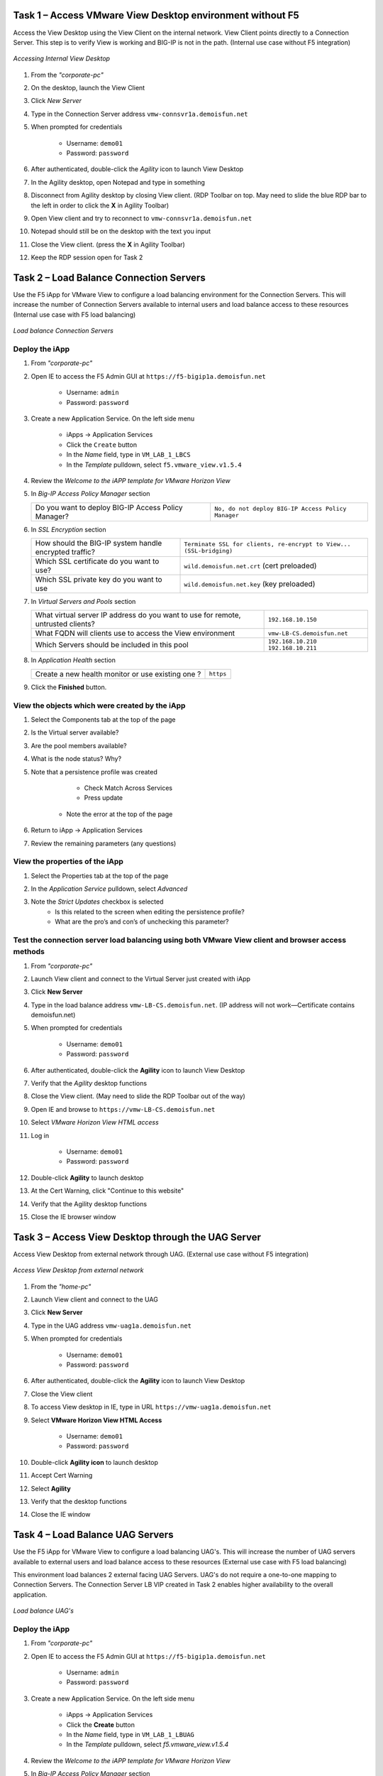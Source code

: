 Task 1 – Access VMware View Desktop environment without F5 
==========================================================

Access the View Desktop using the View Client on the internal network. View Client points directly to a Connection Server. This step is to verify View is working and BIG-IP is not in the path. (Internal use case without F5 integration)


.. figure:: /_static/class1/image_lab1task1.png
   :scale: 100 %
   :align: center
   
   *Accessing Internal View Desktop*


#. From the *"corporate-pc"*

#. On the desktop, launch the View Client

   |image4|

#. Click *New Server*

#. Type in the Connection Server address ``vmw-connsvr1a.demoisfun.net``

#. When prompted for credentials

     - Username: ``demo01``
     - Password: ``password``
     

#. After authenticated, double-click the *Agility* icon to launch View Desktop

#. In the Agility desktop, open Notepad and type in something

#. Disconnect from Agility desktop by closing View client. (RDP Toolbar
   on top. May need to slide the blue RDP bar to the left in order to
   click the **X** in Agility Toolbar)

#. Open View client and try to reconnect to ``vmw-connsvr1a.demoisfun.net``

#. Notepad should still be on the desktop with the text you input

#. Close the View client. (press the **X** in Agility Toolbar)

#. Keep the RDP session open for Task 2


Task 2 – Load Balance Connection Servers
========================================

Use the F5 iApp for VMware View to configure a load balancing environment for the Connection Servers. This will increase the number of
Connection Servers available to internal users and load balance access to these resources (Internal use case with F5 load balancing)


.. figure:: /_static/class1/image_lab1task2.png
   :scale: 100 %
   :align: center

   *Load balance Connection Servers*


Deploy the iApp
---------------

#. From *"corporate-pc"*

#. Open IE to access the F5 Admin GUI at ``https://f5-bigip1a.demoisfun.net``
   
     - Username: ``admin``
     - Password: ``password``
   

#. Create a new Application Service. On the left side menu

     - iApps -> Application Services
     - Click the ``Create`` button
     - In the *Name* field, type in ``VM_LAB_1_LBCS``
     - In the *Template* pulldown, select ``f5.vmware_view.v1.5.4``


#. Review the *Welcome to the iAPP template for VMware Horizon View*

#. In *Big-IP Access Policy Manager* section

   +----------------------------------------------------------+-----------------------------------------------------------------------+
   | Do you want to deploy BIG-IP Access Policy Manager?      | ``No, do not deploy BIG-IP Access Policy Manager``                    |
   +----------------------------------------------------------+-----------------------------------------------------------------------+

#. In *SSL Encryption* section

   +----------------------------------------------------------+-----------------------------------------------------------------------+
   | How should the BIG-IP system handle encrypted traffic?   | ``Terminate SSL for clients, re-encrypt to View...   (SSL-bridging)`` |
   +----------------------------------------------------------+-----------------------------------------------------------------------+
   | Which SSL certificate do you want to use?                | ``wild.demoisfun.net.crt`` (cert preloaded)                           |
   +----------------------------------------------------------+-----------------------------------------------------------------------+
   | Which SSL private key do you want to use                 | ``wild.demoisfun.net.key`` (key preloaded)                            |
   +----------------------------------------------------------+-----------------------------------------------------------------------+

#. In *Virtual Servers and Pools* section

   +------------------------------------------------------------------------------------+----------------------------------------------+
   | What virtual server IP address do you want to use for remote, untrusted clients?   | ``192.168.10.150``                           |
   +------------------------------------------------------------------------------------+----------------------------------------------+
   | What FQDN will clients use to access the View environment                          | ``vmw-LB-CS.demoisfun.net``                  |
   +------------------------------------------------------------------------------------+----------------------------------------------+
   | Which Servers should be included in this pool                                      | ``192.168.10.210``                           |
   |                                                                                    | ``192.168.10.211``                           |
   +------------------------------------------------------------------------------------+----------------------------------------------+

#. In *Application Health* section

   +------------------------------------------------------------------------------------+----------------------------------------------+
   | Create a new health monitor or use existing one                                ?   | ``https``                                    |
   +------------------------------------------------------------------------------------+----------------------------------------------+

#. Click the **Finished** button.


View the objects which were created by the iApp
-----------------------------------------------

#. Select the Components tab at the top of the page

   |image6|

#. Is the Virtual server available?

#. Are the pool members available?

#. What is the node status? Why?

#. Note that a persistence profile was created

     - Check Match Across Services
     - Press update
    - Note the error at the top of the page


#. Return to iApp -> Application Services

#. Review the remaining parameters (any questions)


View the properties of the iApp
-------------------------------

#. Select the Properties tab at the top of the page

   |image7|

#. In the *Application Service* pulldown, select *Advanced*

#. Note the *Strict Updates* checkbox is selected
     - Is this related to the screen when editing the persistence profile?
     - What are the pro’s and con’s of unchecking this parameter?
   

Test the connection server load balancing using both VMware View client and browser access methods
--------------------------------------------------------------------------------------------------

#. From *"corporate-pc"*

#. Launch View client and connect to the Virtual Server just created with iApp

#. Click **New Server**

#. Type in the load balance address ``vmw-LB-CS.demoisfun.net``. (IP address will not work—Certificate contains demoisfun.net)

#. When prompted for credentials
     
     - Username: ``demo01``
     - Password: ``password``


#. After authenticated, double-click the **Agility** icon to launch View Desktop

#. Verify that the *Agility* desktop functions

#. Close the View client. (May need to slide the RDP Toolbar out of the way)

#. Open IE and browse to ``https://vmw-LB-CS.demoisfun.net``

#. Select *VMware Horizon View HTML access*

#. Log in

     - Username: ``demo01``
     - Password: ``password``


#.  Double-click **Agility** to launch desktop

#.  At the Cert Warning, click "Continue to this website"

#.  Verify that the Agility desktop functions

#.  Close the IE browser window


Task 3 – Access View Desktop through the UAG Server
====================================================

Access View Desktop from external network through UAG. (External use case without F5 integration)

.. figure:: /_static/class1/image_lab1task3.png
   :scale: 100 %
   :align: center
   
   *Access View Desktop from external network*

#.  From the *"home-pc"*

    |image9|

#.  Launch View client and connect to the UAG

#.  Click **New Server**

#.  Type in the UAG address ``vmw-uag1a.demoisfun.net``

#.  When prompted for credentials

      - Username: ``demo01``
      - Password: ``password``


#.  After authenticated, double-click the **Agility** icon to launch View Desktop

#.  Close the View client

#.  To access View desktop in IE, type in URL ``https://vmw-uag1a.demoisfun.net``

#.  Select **VMware Horizon View HTML Access**

      - Username: ``demo01``
      - Password: ``password``
      

#.  Double-click **Agility icon** to launch desktop

#.  Accept Cert Warning

#.  Select **Agility**

#.  Verify that the desktop functions

#.  Close the IE window


Task 4 – Load Balance UAG Servers
======================================

Use the F5 iApp for VMware View to configure a load balancing UAG's. This will increase the number of UAG servers available to external  users and load balance access to these resources (External use case with F5 load balancing)

This environment load balances 2 external facing UAG Servers. UAG's do not require a one-to-one mapping to Connection Servers. The Connection Server LB VIP created in Task 2 enables higher availability to the overall application.

.. figure:: /_static/class1/image_lab1task4.png
   :scale: 100 %
   :align: center
   
   *Load balance UAG's*


Deploy the iApp
---------------
#. From *"corporate-pc"*

#. Open IE to access the F5 Admin GUI at ``https://f5-bigip1a.demoisfun.net``

     - Username: ``admin``
     - Password: ``password``
     

#. Create a new Application Service. On the left side menu

     - iApps -> Application Services
     - Click the **Create** button
     - In the *Name* field, type in ``VM_LAB_1_LBUAG``
     - In the *Template* pulldown, select *f5.vmware_view.v1.5.4*
     

#. Review the *Welcome to the iAPP template for VMware Horizon View*

#. In *Big-IP Access Policy Manager* section

   +----------------------------------------------------------+------------------------------------------------------------------------+
   | Do you want to deploy BIG-IP Access Policy Manager?      | **No, do not deploy BIG-IP Access Policy Manager**                     |    +----------------------------------------------------------+------------------------------------------------------------------------+

#. In *SSL Encryption* section

   +----------------------------------------------------------+------------------------------------------------------------------------+
   | How should the BIG-IP system handle encrypted traffic?   | **Terminate SSL for clients, re-encrypt to View servers (SSL-bridging)** |
   +----------------------------------------------------------+------------------------------------------------------------------------+
   | Which SSL certificate do you want to use?                | **wild.demoisfun.net.crt** (cert preloaded)                            |
   +----------------------------------------------------------+------------------------------------------------------------------------+
   | Which SSL private key do you want to use                 | **wild.demoisfun.net.key** (key preloaded)                             |
   +----------------------------------------------------------+------------------------------------------------------------------------+

#. In *Virtual Servers and Pools* section

   +------------------------------------------------------------------------------------+----------------------------------------------+
   | What virtual server IP address do you want to use for remote, untrusted clients?   | ``192.168.3.150``                            |
   +------------------------------------------------------------------------------------+----------------------------------------------+
   | What FQDN will clients use to access the View environment                          | ``vmw-LB-UAG.demoisfun.net``                 |
   +------------------------------------------------------------------------------------+----------------------------------------------+
   | Which Servers should be included in this pool                                      | ``192.168.3.214``                            |
   |                                                                                    | ``192.168.3.215``                            |
   +------------------------------------------------------------------------------------+----------------------------------------------+

#. In *Application Health* section

   +------------------------------------------------------------------------------------+----------------------------------------------+
   | Create a new health monitor or use existing one?                                   | **https**                                    |
   +------------------------------------------------------------------------------------+----------------------------------------------+

#. Click the **Finished** button


View the objects which were created by the iApp
-----------------------------------------------

#. Select the **Components** tab at the top of the page

#. Is the Virtual server available?

#. Are the pool members available?

#. Is the Node available?

#. Review the remaining parameters (any questions)


Configure UAG to use load balance address
-----------------------------------------

#. From *"corporate-pc"*

#. Open IE and go to *vmw-uag1a* administrative interface at ``https://192.168.10.214:9443/admin``

#. Log in as

     - Username: ``admin``
     - Password: ``F5@gility``
     
   
#. On the right side, under *Configure Manually*, click **Select**

#. In *General Settings -> Edge Service Settings*, click the **Show** button

   |image_uaggear|

#. Next to *Horizon Settings*, click the **Gear**

#. In the *Blast External URL* field, type in ``https://vmw-lb-uag.demoisfun.net:443``

#. In the *Tunnel External URL* field, type in ``https://vmw-lb-uag.demoisfun.net:443``

   |image_uagsetting|

#. Click **Save**


Test the UAG Server load balancing using both VMware View client and browser access methods
-------------------------------------------------------------------------------------------

#. From *"home-pc"*

#. Launch View client and connect to the Virtual Server just created with iApp.

#. Click **New Server**

#. Type in the load balance address ``vmw-LB-UAG.demoisfun.net``

#. When prompted for credentials

     - Username: ``demo01``
     - Password: ``password``
     

#. After authenticated, double-click the **Agility** icon to launch View Desktop

#. Verify that the *Agility* desktop functions

#. Close the View client. (May need to slide the RDP Toolbar out of the way)

#. Open IE and browse to ``https://vmw-LB-UAG.demoisfun.net``

#. Select **VMware Horizon View HTML access**

#. Log in

     - Username: ``demo01``
     - Password: ``password``
     

#.  Double click **Agility** to launch desktop

#.  At the Cert Warning, click **Continue to this website**

#.  Verify that the *Agility* desktop functions

#.  Close the IE browser window



Task 5 – BIG-IP proxy View traffic in place of UAG
==================================================

In this configuration, we will consolidate authentication, load balance and proxy View traffic on a single BIG-IP. This can bypass the UAG's to access View desktop from external network. 

.. figure:: /_static/class1/image_lab1task5.png
   :scale: 100 %
   :align: center
   
   *Consolidating authentication, load balance and proxy View on a single BIG-IP*


Deploy the iApp
---------------

#. From *"corporate-pc"*

#. Open IE to access the F5 Admin GUI at ``https://f5-bigip1a.demoisfun.net``

     - Username: ``admin``
     - Password: ``password``


#. Create a new Application Service. On the left side menu

     - iApps -> Application Services
     - Click the ``Create`` button
     - In the *Name* field, type in ``VM_LAB_1_PROXY``
     - In the *Template* pulldown, select ``f5.vmware_view.v1.5.4``
   

#. Review the *Welcome to the iAPP template for VMware Horizon View*

#. In *BIG-IP Access Policy Manager* section

   +---------------------------------------------------------------------+-------------------------------------------------------------+
   | Do you want to deploy BIG-IP Access Policy Manager?                 | ``Yes, deploy BIG-IP Access Policy Manager``                |
   +---------------------------------------------------------------------+-------------------------------------------------------------+
   | Do you want to support browser based connections,                   |                                                             |
   |including the View HTML5 client?                                     | ``Yes, support HTML 5 view clientless browser connections``    |
   +---------------------------------------------------------------------+-------------------------------------------------------------+
   | Should the BIG-IP system support RSA SecureID two-factor            |                                                             |
   |authentication                                                       | ``NO, do not support RSA SecureID two-factor authentication``   |
   +---------------------------------------------------------------------+-------------------------------------------------------------+
   | Should the BIG\_IP system show a message to View users during logon | ``No, do not add a message during logon``                   |
   +---------------------------------------------------------------------+-------------------------------------------------------------+
   | What is the NetBIOS domain name for your environment                | ``demoisfun``                                               |
   +---------------------------------------------------------------------+-------------------------------------------------------------+
   | Create a new AAA Server object **or select an existing one**        | ``AD1``                                                     |
   +---------------------------------------------------------------------+-------------------------------------------------------------+

#. In *SSL Encryption* section

   +----------------------------------------------------------+--------------------------------------------------------------+
   | How should the BIG-IP system handle encrypted traffic?   | ``Terminate SSL for clients, re-encrypt…\ *(SSL-Bridging)*`` |
   +----------------------------------------------------------+--------------------------------------------------------------+
   | Which SSL certificate do you want to use?                | ``wild.demoisfun.net.crt``                                   |
   +----------------------------------------------------------+--------------------------------------------------------------+
   | Which SSL private key do you want to use?                | ``wild.demoisfun.net.key``                                   |
   +----------------------------------------------------------+--------------------------------------------------------------+

#. In *Virtual Servers and Pools* section

   +------------------------------------------------------------------------------------+------------------------------------+
   | What virtual server IP address do you want to use for remote, untrusted clients?   | ``192.168.3.152``                  |
   +------------------------------------------------------------------------------------+------------------------------------+
   | What FQDN will clients use to access the View environment?                         | ``vmw-PROXY-VIEW.demoisfun.net``   |
   +------------------------------------------------------------------------------------+------------------------------------+
   | Which Servers should be included in this pool?                                     | ``192.168.10.210``                 |
   |                                                                                    | ``192.168.10.211``                 |
   +------------------------------------------------------------------------------------+------------------------------------+

#. In *Application Health* section

   +------------------------------------------------------------------------------------+----------------------------------------------+
   | Create a new health monitor or use existing one?                                   | ``https``                                    |
   +------------------------------------------------------------------------------------+----------------------------------------------+

#. Click the **Finished** button.


View the objects which were created by the iApp
-----------------------------------------------

#. Select the Components tab at the top of the page

#. Note the increase in objects compared to Task 2 and Task 4

#. Are the pool members available?

#. Note the APM objects which were not present in the prior exercises

#. Review the remaining parameters (any questions)


Test the APM (PCoIP) functionality using both VMware View client and browser access methods
-------------------------------------------------------------------------------------------

#.  From *"home-pc"*

#.  Open IE and browse to ``https://vmw-PROXY-VIEW.demoisfun.net``
    
      - Username: ``demo01``
      - Password: ``password``


#.  In the APM Webtop, click *Agility*

#.  Select VMware View Client

#.  Note the error and inspect the certificate

#.  Close the error box and cert view boxes

#.  Close the View client

#.  Open IE and browse to ``https://vmw-PROXY-VIEW.demoisfun.net``

#.  Select VMware Horizon View HTML access

#.  Enter Credentials

      - Username: ``demo01``
      - Password: ``password``


#.  Click *Agility*

#.  Select *HTML5 Client*

#.  Verify that the desktop functions

#.  Close IE

.. |image3| image:: /_static/class1/image5.png
   :width: 5.40625in
   :height: 3.04167in
.. |image4| image:: /_static/class1/image6.png
   :width: 2.47015in
   :height: 1.73397in
.. |image5| image:: /_static/class1/image7.png
   :width: 4.94792in
   :height: 3.20833in
.. |image6| image:: /_static/class1/image8.png
   :width: 3.32292in
   :height: 1.05208in
.. |image7| image:: /_static/class1/image9.png
   :width: 3.15625in
   :height: 1.29167in
.. |image8| image:: /_static/class1/image10.png
   :width: 5.25000in
   :height: 3.18750in
.. |image9| image:: /_static/class1/image11.png
   :width: 1.29861in
   :height: 1.88819in
.. |image10| image:: /_static/class1/image12.png
   :width: 4.63542in
   :height: 3.06250in
.. |image11| image:: /_static/class1/image13.png
   :width: 5.67708in
   :height: 3.35417in
.. |image_uaggear| image:: /_static/class1/image_uaggear.png
   :scale: 100 %
.. |image_uagsetting| image:: /_static/class1/image_uagsetting.png
   :scale: 100 %
